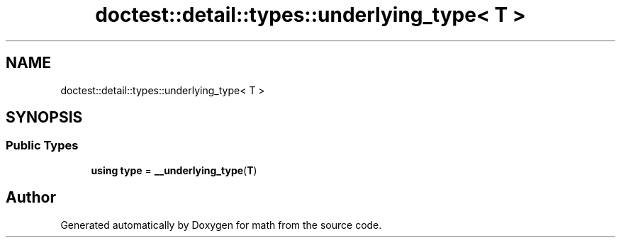 .TH "doctest::detail::types::underlying_type< T >" 3 "Version latest" "math" \" -*- nroff -*-
.ad l
.nh
.SH NAME
doctest::detail::types::underlying_type< T >
.SH SYNOPSIS
.br
.PP
.SS "Public Types"

.in +1c
.ti -1c
.RI "\fBusing\fP \fBtype\fP = \fB__underlying_type\fP(\fBT\fP)"
.br
.in -1c

.SH "Author"
.PP 
Generated automatically by Doxygen for math from the source code\&.
